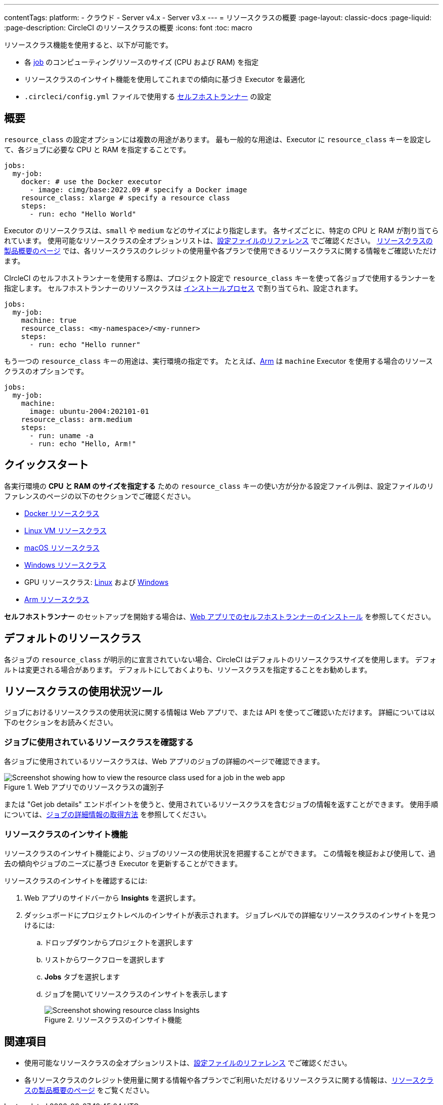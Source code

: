 ---

contentTags:
  platform:
  - クラウド
  - Server v4.x
  - Server v3.x
---
= リソースクラスの概要
:page-layout: classic-docs
:page-liquid:
:page-description: CircleCI のリソースクラスの概要
:icons: font
:toc: macro

:toc-title:

リソースクラス機能を使用すると、以下が可能です。

* 各 link:/docs/concepts/#jobs[job] のコンピューティングリソースのサイズ (CPU および RAM) を指定
* リソースクラスのインサイト機能を使用してこれまでの傾向に基づき Executor を最適化
* `.circleci/config.yml` ファイルで使用する link:/docs/runner-concepts/#namespaces-and-resource-classes[セルフホストランナー] の設定

[#introduction]
== 概要

`resource_class` の設定オプションには複数の用途があります。 最も一般的な用途は、Executor に `resource_class` キーを設定して、各ジョブに必要な CPU と RAM を指定することです。

[source,yaml]
----
jobs:
  my-job:
    docker: # use the Docker executor
      - image: cimg/base:2022.09 # specify a Docker image
    resource_class: xlarge # specify a resource class
    steps:
      - run: echo "Hello World"
----

Executor のリソースクラスは、`small` や `medium` などのサイズにより指定します。 各サイズごとに、特定の CPU と RAM が割り当てられています。 使用可能なリソースクラスの全オプションリストは、link:/docs/configuration-reference/#resourceclass[設定ファイルのリファレンス] でご確認ください。 link:https://circleci.com/ja/product/features/resource-classes[リソースクラスの製品概要のページ] では、各リソースクラスのクレジットの使用量や各プランで使用できるリソースクラスに関する情報をご確認いただけます。

CIrcleCI のセルフホストランナーを使用する際は、プロジェクト設定で `resource_class` キーを使って各ジョブで使用するランナーを指定します。 セルフホストランナーのリソースクラスは link:/docs/runner-installation/[インストールプロセス] で割り当てられ、設定されます。


[source,yaml]
----
jobs:
  my-job:
    machine: true
    resource_class: <my-namespace>/<my-runner>
    steps:
      - run: echo "Hello runner"
----

もう一つの `resource_class` キーの用途は、実行環境の指定です。 たとえば、link:/docs/using-arm[Arm] は `machine` Executor を使用する場合のリソースクラスのオプションです。

[source,yaml]
----
jobs:
  my-job:
    machine:
      image: ubuntu-2004:202101-01
    resource_class: arm.medium
    steps:
      - run: uname -a
      - run: echo "Hello, Arm!"
----

[#quickstart]
== クイックスタート

各実行環境の **CPU と RAM のサイズを指定する** ための `resource_class` キーの使い方が分かる設定ファイル例は、設定ファイルのリファレンスのページの以下のセクションでご確認ください。

* link:/docs/configuration-reference/#docker-execution-environment[Docker リソースクラス]
* link:/docs/configuration-reference/#linuxvm-execution-environment[Linux VM リソースクラス]
* link:/docs/configuration-reference/#macos-execution-environment[macOS リソースクラス]
* link:/docs/configuration-reference/#windows-execution-environmen[Windows リソースクラス]
* GPU リソースクラス: link:/docs/configuration-reference/#gpu-execution-environment-linux[Linux] および link:/docs/configuration-reference/#gpu-execution-environment-windows[Windows]
* link:/docs/configuration-reference/#arm-execution-environment-linux[Arm リソースクラス]

**セルフホストランナー** のセットアップを開始する場合は、link:/docs/runner-installation[Web アプリでのセルフホストランナーのインストール] を参照してください。

[#default-resource-class]
== デフォルトのリソースクラス

各ジョブの `resource_class` が明示的に宣言されていない場合、CircleCI はデフォルトのリソースクラスサイズを使用します。 デフォルトは変更される場合があります。 デフォルトにしておくよりも、リソースクラスを指定することをお勧めします。

[#resource-class-usage-tools]
== リソースクラスの使用状況ツール

ジョブにおけるリソースクラスの使用状況に関する情報は Web アプリで、または API を使ってご確認いただけます。 詳細については以下のセクションをお読みください。

[#find-the-resource-class-used-for-a-job]
=== ジョブに使用されているリソースクラスを確認する

各ジョブに使用されているリソースクラスは、Web アプリのジョブの詳細のページで確認できます。

.Web アプリでのリソースクラスの識別子
image::resource-class-job.png[Screenshot showing how to view the resource class used for a job in the web app]

または "Get job details" エンドポイントを使うと、使用されているリソースクラスを含むジョブの情報を返すことができます。 使用手順については、link:/docs/api-developers-guide/#get-job-details[ジョブの詳細情報の取得方法] を参照してください。

=== リソースクラスのインサイト機能

リソースクラスのインサイト機能により、ジョブのリソースの使用状況を把握することができます。 この情報を検証および使用して、過去の傾向やジョブのニーズに基づき Executor を更新することができます。

リソースクラスのインサイトを確認するには:

. Web アプリのサイドバーから **Insights** を選択します。
. ダッシュボードにプロジェクトレベルのインサイトが表示されます。 ジョブレベルでの詳細なリソースクラスのインサイトを見つけるには:
.. ドロップダウンからプロジェクトを選択します
.. リストからワークフローを選択します
.. **Jobs** タブを選択します
.. ジョブを開いてリソースクラスのインサイトを表示します
+
.リソースクラスのインサイト機能
image::resource-class-insights.png[Screenshot showing resource class Insights]

[#see-also]
== 関連項目

* 使用可能なリソースクラスの全オプションリストは、link:/docs/configuration-reference/#resourceclass[設定ファイルのリファレンス] でご確認ください。
* 各リソースクラスのクレジット使用量に関する情報や各プランでご利用いただけるリソースクラスに関する情報は、link:https://circleci.com/product/features/resource-classes[リソースクラスの製品概要のページ] をご覧ください。